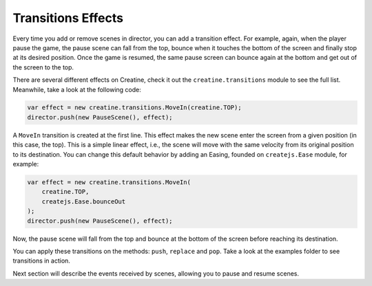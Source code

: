 ===================
Transitions Effects
===================

Every time you add or remove scenes in director, you can add a transition effect. For example, again, when the player pause the game, the pause scene can fall from the top, bounce when it touches the bottom of the screen and finally stop at its desired position. Once the game is resumed, the same pause screen can bounce again at the bottom and get out of the screen to the top.

There are several different effects on Creatine, check it out the ``creatine.transitions`` module to see the full list. Meanwhile, take a look at the following code:

.. code-block:: javascript

    var effect = new creatine.transitions.MoveIn(creatine.TOP);
    director.push(new PauseScene(), effect);

A ``MoveIn`` transition is created at the first line. This effect makes the new scene enter the screen from a given position (in this case, the top). This is a simple linear effect, i.e., the scene will move with the same velocity from its original position to its destination. You can change this default behavior by adding an Easing, founded on ``createjs.Ease`` module, for example:

.. code-block:: javascript

    var effect = new creatine.transitions.MoveIn(
        creatine.TOP, 
        createjs.Ease.bounceOut
    );
    director.push(new PauseScene(), effect);

Now, the pause scene will fall from the top and bounce at the bottom of the screen before reaching its destination.

You can apply these transitions on the methods: ``push``, ``replace`` and ``pop``. Take a look at the examples folder to see transitions in action.

Next section will describe the events received by scenes, allowing you to pause and resume scenes.